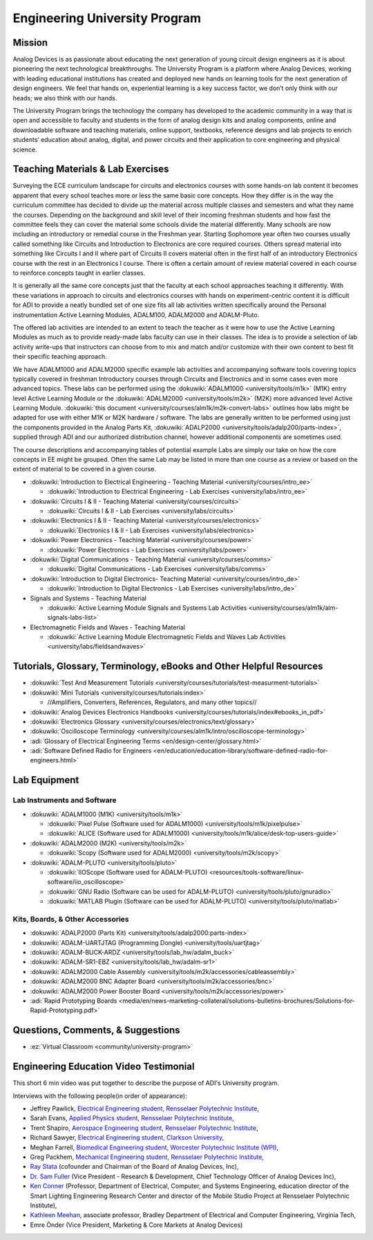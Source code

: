 Engineering University Program
===============================================================================

Mission
-------------------------------------------------------------------------------

Analog Devices is as passionate about educating the next generation of young
circuit design engineers as it is about pioneering the next technological
breakthroughs.
The University Program is a platform where Analog Devices, working with leading
educational institutions has created and deployed new hands on learning tools
for the next generation of design engineers. We feel that hands on, experiential
learning is a key success factor, we don’t only think with our heads; we also
think with our hands.

The University Program brings the technology the company has developed to the
academic community in a way that is open and accessible to faculty and students
in the form of analog design kits and analog components, online and downloadable
software and teaching materials, online support, textbooks, reference designs and
lab projects to enrich students’ education about analog, digital, and power circuits
and their application to core engineering and physical science.

Teaching Materials & Lab Exercises
-------------------------------------------------------------------------------

Surveying the ECE curriculum landscape for circuits and electronics courses with
some hands-on lab content it becomes apparent that every school teaches more or
less the same basic core concepts.
How they differ is in the way the curriculum committee has decided to divide up
the material across multiple classes and semesters and what they name the courses.
Depending on the background and skill level of their incoming freshman students
and how fast the committee feels they can cover the material some schools divide
the material differently.
Many schools are now including an introductory or remedial course in the Freshman
year. Starting Sophomore year often two courses usually called something like Circuits
and Introduction to Electronics are core required courses. Others spread material
into something like Circuits I and II where part of Circuits II covers material
often in the first half of an introductory Electronics course with the rest in an
Electronics I course.
There is often a certain amount of review material covered in each course to reinforce
concepts taught in earlier classes.


It is generally all the same core concepts just that the faculty at each school
approaches teaching it differently. With these variations in approach to circuits
and electronics courses with hands on experiment-centric content it is difficult
for ADI to provide a neatly bundled set of one size fits all lab activities written
specifically around the Personal instrumentation Active Learning Modules, ADALM100,
ADALM2000 and ADALM-Pluto.

The offered lab activities are intended to an extent to teach the teacher as it
were how to use the Active Learning Modules as much as to provide ready-made labs
faculty can use in their classes. The idea is to provide a selection of lab activity
write-ups that instructors can choose from to mix and match and/or customize with
their own content to best fit their specific teaching approach.

We have ADALM1000 and ADALM2000 specific example lab activities and accompanying
software tools covering topics typically covered in freshman Introductory courses
through Circuits and Electronics and in some cases even more advanced topics.
These labs can be performed using the :dokuwiki:`ADALM1000 <university/tools/m1k>`
(M1K) entry level Active Learning Module or the
:dokuwiki:`ADALM2000 <university/tools/m2k>` (M2K) more advanced level Active Learning
Module.
:dokuwiki:`this document <university/courses/alm1k/m2k-convert-labs>` outlines how labs
might be adapted for use with either M1K or M2K hardware / software.
The labs are generally written to be performed using just the components provided in the
Analog Parts Kit, :dokuwiki:`ADALP2000 <university/tools/adalp200/parts-index>`,
supplied through ADI and our authorized distribution channel, however additional
components are sometimes used.

The course descriptions and accompanying tables of potential example Labs are simply
our take on how the core concepts in EE might be grouped. Often the same Lab may
be listed in more than one course as a review or based on the extent of material
to be covered in a given course.

* :dokuwiki:`Introduction to Electrical Engineering - Teaching Material <university/courses/intro_ee>`

  * :dokuwiki:`Introduction to Electrical Engineering - Lab Exercises <university/labs/intro_ee>`

* :dokuwiki:`Circuits I & II - Teaching Material <university/courses/circuits>`

  * :dokuwiki:`Circuits I & II - Lab Exercises <university/labs/circuits>`

* :dokuwiki:`Electronics I & II - Teaching Material <university/courses/electronics>`

  * :dokuwiki:`Electronics I & II - Lab Exercises <university/labs/electronics>`

* :dokuwiki:`Power Electronics - Teaching Material <university/courses/power>`

  * :dokuwiki:`Power Electronics - Lab Exercises <university/labs/power>`

* :dokuwiki:`Digital Communications - Teaching Material <university/courses/comms>`

  * :dokuwiki:`Digital Communications - Lab Exercises <university/labs/comms>`

* :dokuwiki:`Introduction to Digital Electronics- Teaching Material <university/courses/intro_de>`

  * :dokuwiki:`Introduction to Digital Electronics - Lab Exercises <university/labs/intro_de>`

* Signals and Systems - Teaching Material

  * :dokuwiki:`Active Learning Module Signals and Systems Lab Activities <university/courses/alm1k/alm-signals-labs-list>`

* Electromagnetic Fields and Waves - Teaching Material

  * :dokuwiki:`Active Learning Module Electromagnetic Fields and Waves Lab Activities <university/labs/fieldsandwaves>`


Tutorials, Glossary, Terminology, eBooks and Other Helpful Resources
-------------------------------------------------------------------------------


* :dokuwiki:`Test And Measurement Tutorials <university/courses/tutorials/test-measurment-tutorials>`
* :dokuwiki:`Mini Tutorials <university/courses/tutorials:index>`

  * //Amplifiers, Converters, References, Regulators, and many other topics//

* :dokuwiki:`Analog Devices Electronics Handbooks <university/courses/tutorials/index#ebooks_in_pdf>`
* :dokuwiki:`Electronics Glossary <university/courses/electronics/text/glossary>`
* :dokuwiki:`Oscilloscope Terminology <university/courses/alm1k/intro/oscilloscope-terminology>`
* :adi:`Glossary of Electrical Engineering Terms <en/design-center/glossary.html>`
* :adi:`Software Defined Radio for Engineers <en/education/education-library/software-defined-radio-for-engineers.html>`

Lab Equipment
-------------------------------------------------------------------------------

Lab Instruments and Software
~~~~~~~~~~~~~~~~~~~~~~~~~~~~~~~~~~~~~~~~~~~~~~~~~~~~~~~~~~~~~~~~~~~~~~~~~~~~~~~

* :dokuwiki:`ADALM1000 (M1K) <university/tools/m1k>`

  * :dokuwiki:`Pixel Pulse (Software used for ADALM1000) <university/tools/m1k/pixelpulse>`
  * :dokuwiki:`ALICE (Software used for ADALM1000) <university/tools/m1k/alice/desk-top-users-guide>`

* :dokuwiki:`ADALM2000 (M2K) <university/tools/m2k>`

  * :dokuwiki:`Scopy (Software used for ADALM2000) <university/tools/m2k/scopy>`

* :dokuwiki:`ADALM-PLUTO <university/tools/pluto>`

  * :dokuwiki:`IIOScope (Software used for ADALM-PLUTO) <resources/tools-software/linux-software/iio_oscilloscope>`
  * :dokuwiki:`GNU Radio (Software can be used for ADALM-PLUTO) <university/tools/pluto/gnuradio>`
  * :dokuwiki:`MATLAB Plugin (Software can be used for ADALM-PLUTO) <university/tools/pluto/matlab>`

Kits, Boards, & Other Accessories
~~~~~~~~~~~~~~~~~~~~~~~~~~~~~~~~~~~~~~~~~~~~~~~~~~~~~~~~~~~~~~~~~~~~~~~~~~~~~~~

* :dokuwiki:`ADALP2000 (Parts Kit) <university/tools/adalp2000:parts-index>`
* :dokuwiki:`ADALM-UARTJTAG (Programming Dongle) <university/tools/uartjtag>`
* :dokuwiki:`ADALM-BUCK-ARDZ <university/tools/lab_hw/adalm_buck>`
* :dokuwiki:`ADALM-SR1-EBZ <university/tools/lab_hw/adalm-sr1>`
* :dokuwiki:`ADALM2000 Cable Assembly <university/tools/m2k/accessories/cableassembly>`
* :dokuwiki:`ADALM2000 BNC Adapter Board <university/tools/m2k/accessories/bnc>`
* :dokuwiki:`ADALM2000 Power Booster Board <university/tools/m2k/accessories/power>`
* :adi:`Rapid Prototyping Boards <media/en/news-marketing-collateral/solutions-bulletins-brochures/Solutions-for-Rapid-Prototyping.pdf>`

Questions, Comments, & Suggestions
-------------------------------------------------------------------------------

* :ez:`Virtual Classroom <community/university-program>`

Engineering Education Video Testimonial
-------------------------------------------------------------------------------

This short 6 min video was put together to describe the purpose of ADI's University program.

.. video:: https://www.youtube.com/watch?v=I-Fy0Y0FPlk

Interviews with the following people(in order of appearance):

* Jeffrey Pawlick, `Electrical Engineering student, Rensselaer Polytechnic Institute <http://www.ecse.rpi.edu/>`_,
* Sarah Evans, `Applied Physics student, Rensselaer Polytechnic Institute <http://www.rpi.edu/dept/phys/>`_,
* Trent Shapiro, `Aerospace Engineering student, Rensselaer Polytechnic Institute <http://mane.rpi.edu/>`_,
* Richard Sawyer, `Electrical Engineering student, Clarkson University <http://www.clarkson.edu/ece/>`_,
* Meghan Farrell, `Biomedical Engineering student, Worcester Polytechnic Institute (WPI) <http://www.wpi.edu/academics/bme/>`_,
* Greg Packhem, `Mechanical Engineering student, Rensselaer Polytechnic Institute <http://mane.rpi.edu/>`_,
* `Ray Stata <http://investor.analog.com/directors.cfm>`_ (cofounder and Chairman of the Board of Analog Devices, Inc),
* `Dr. Sam Fuller <http://investor.analog.com/management.cfm>`_ (Vice President - Research & Development, Chief Technology Officer of Analog Devices Inc),
* `Ken Conner <http://hibp.ecse.rpi.edu/~connor/ken_connor.html>`_ (Professor, Department of Electrical, Computer, and Systems Engineering, education director of the Smart Lighting Engineering Research Center and director of the Mobile Studio Project at Rensselaer Polytechnic Institute),
* `Kathleen Meehan <http://www.ece.vt.edu/faculty/meehan.php>`_, associate professor, Bradley Department of Electrical and Computer Engineering, Virginia Tech,
* Emre Önder (Vice President, Marketing & Core Markets at Analog Devices)
